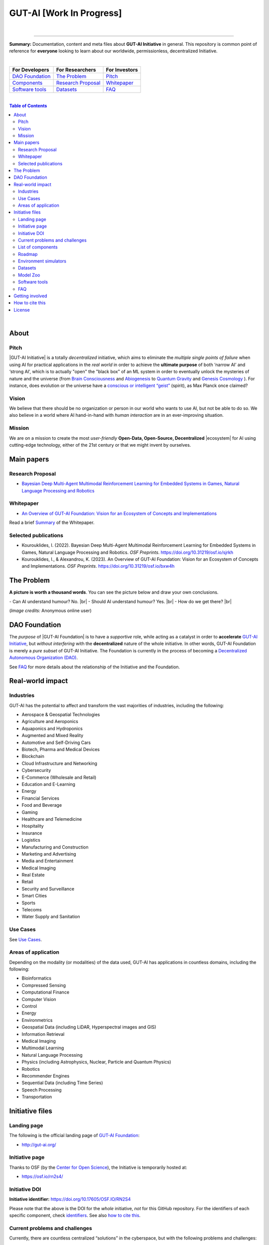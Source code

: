 GUT-AI [Work In Progress]
=========================

.. raw:: html

  <p align="center">
      <a href="https://gut-ai.org/"><img src="https://github.com/GUT-AI/gut-ai/blob/master/images/Logo_GUT-AI_text.png" alt="Logo" width="250"/></a><br/>
      <b>Unleashing human creativity and potential</b><br/>
      <br/>
  </p>

.. raw:: html

  <div align="center">
   
.. image:: https://img.shields.io/badge/License-CC0_1.0-purple.svg
  :target: LICENSE
  :alt: License

.. image:: https://img.shields.io/badge/DOI-10.31219%2Fosf.io%2Fsjrkh-blue
  :target: CITATION.cff
  :alt: DOI

.. image:: https://img.shields.io/badge/contributions-welcome-brightgreen.svg
  :target: #getting-involved
  :alt: Contributions welcome

.. image:: https://discord.com/api/guilds/1130106061232279633/widget.png
  :target: https://discord.gg/h23tg2PKN2
  :alt: Discord

.. raw:: html

  </div>

.. raw:: html

  <br/>
  <p align="center">
    <a href="https://www.gut-ai.org"><b>Website</b></a> •
    <a href="https://discord.gg/h23tg2PKN2"><b>Discord</b></a> •
    <b>Matrix/Element</b></a> •
    <a href="https://twitter.com/"><b>X (Twitter)</b></a> •
    <b>Fediverse/Mastodon</b></a> •
    <b>SimpleX</b></a> •
    <b>Forum</b></a> •
    <a href="https://medium.com/gut-ai"><b>Blog</b></a> •
    <a href="https://gutai.miraheze.org"><b>Wiki</b></a> •
    
  </p>

.. inclusion-marker-start-do-not-remove

|

----

**Summary:** Documentation, content and meta files about **GUT-AI Initiative** in general. This repository is common point of reference for **everyone** looking to learn about our worldwide, permissionless, decentralized Initiative.



|

+------------------------------------------------+--------------------------------------------------+--------------------------------------------+
| **For Developers**                             | **For Researchers**                              | **For Investors**                          |
+================================================+==================================================+============================================+
| `DAO Foundation <#dao-foundation>`_            | `The Problem <#the-problem>`_                    | `Pitch <#pitch>`_                          |
+------------------------------------------------+--------------------------------------------------+--------------------------------------------+
| `Components <components/README.rst>`_          | `Research Proposal <#research-proposal>`_        | `Whitepaper <#whitepaper>`_                |
+------------------------------------------------+--------------------------------------------------+--------------------------------------------+
| `Software tools <software_tools/README.rst>`_  | `Datasets <datasets/README.rst>`_                | `FAQ <FAQ/README.rst>`_                    |
+------------------------------------------------+--------------------------------------------------+--------------------------------------------+

|

.. contents:: **Table of Contents**

|

About
-----

Pitch
^^^^^

|GUT-AI Initiative| is a totally *decentralized* initiative, which aims to eliminate the *multiple single points of failure* when using AI for practical applications in the *real world* in order to achieve the **ultimate purpose** of both ‘narrow AI’ and ‘strong AI’, which is to actually "open" the "black box" of an ML system in order to eventually unlock the mysteries of nature and the universe (from `Brain Consciousness <https://www.google.com/search?q=what+is+Brain+Consciousness>`_ and `Abiogenesis <https://www.google.com/search?q=what+is+Abiogenesis>`_ to `Quantum Gravity <https://www.google.com/search?q=what+is+Quantum+Gravity>`_ and `Genesis Cosmology <https://www.google.com/search?q=what+is+Genesis+Cosmology>`_ ).  For instance, does evolution or the universe have a `conscious or intelligent “geist” <https://www.google.com/search?q=Max+Planck+conscious+and+intelligent+spirit+geist>`_ (spirit), as Max Planck once claimed?

Vision
^^^^^^

We believe that there should be no organization or person in our world who wants to use AI, but not be able to do so. We also believe in a world where AI hand-in-hand with *human interaction* are in an ever-improving situation.

Mission
^^^^^^^

We are on a mission to create the most *user-friendly* **Open-Data, Open-Source, Decentralized** |ecosystem| for AI using cutting-edge technology, either of the 21st century or that we might invent by ourselves.

.. raw:: html

  <p align="center"><a href="https://gut-ai.org/"><img src="https://github.com/GUT-AI/gut-ai/blob/master/images/Ecosystem.png" alt="Ecosystem" width="650"/></a>
  </p>

Main papers
-----------

Research Proposal
^^^^^^^^^^^^^^^^^

- `Bayesian Deep Multi-Agent Multimodal Reinforcement Learning for Embedded Systems in Games, Natural Language Processing and Robotics <https://doi.org/10.31219/osf.io/sjrkh>`_

Whitepaper
^^^^^^^^^^

- `An Overview of GUT-AI Foundation: Vision for an Ecosystem of Concepts and Implementations <https://doi.org/10.31219/osf.io/bxw4h>`_

Read a brief `Summary <summaries/README.rst#whitepaper>`_ of the Whitepaper.


Selected publications
^^^^^^^^^^^^^^^^^^^^^

- Kourouklides, I. (2022). Bayesian Deep Multi-Agent Multimodal Reinforcement Learning for Embedded Systems in Games, Natural Language Processing and Robotics. *OSF Preprints*. https://doi.org/10.31219/osf.io/sjrkh
- Kourouklides, I., & Alexandrou, K. (2023). An Overview of GUT-AI Foundation: Vision for an Ecosystem of Concepts and Implementations. *OSF Preprints*. https://doi.org/10.31219/osf.io/bxw4h

The Problem
--------------

**A picture is worth a thousand words**. You can see the picture below and draw your own conclusions.

.. raw:: html

  <p align="left"><a href="https://gut-ai.org/"><img src="https://github.com/GUT-AI/gut-ai/blob/master/images/ML_Papers.jpg" alt="Logo" width="350"/></a>
  </p>

\- Can AI understand humour? No. |br|
\- Should AI understand humour? Yes. |br|
\- How do we get there? |br|

(*Image credits:* Anonymous online user)

DAO Foundation
--------------

The *purpose* of |GUT-AI Foundation| is to have a *supportive* role, while acting as a catalyst in order to **accelerate** `GUT-AI Initiative <https://gutai.miraheze.org/wiki/GUT-AI_Initiative>`_, but *without interfering* with the **decentralized** nature of the whole initiative. In other words,  GUT-AI Foundation is merely a *pure subset* of GUT-AI Initiative. The Foundation is currently in the process of becoming a `Decentralized Autonomous Organization (DAO) <https://www.google.com/search?q=what+is+a+DAO>`_.

See `FAQ <FAQ/README.rst>`_ for more details about the relationship of the Initiative and the Foundation.

Real-world impact
-----------------

Industries
^^^^^^^^^^

GUT-AI has the potential to affect and transform the vast majorities of industries, including the following:

- Aerospace & Geospatial Technologies
- Agriculture and Aeroponics
- Aquaponics and Hydroponics
- Augmented and Mixed Reality
- Automotive and Self-Driving Cars
- Biotech, Pharma and Medical Devices
- Blockchain
- Cloud Infrastructure and Networking
- Cybersecurity
- E-Commerce (Wholesale and Retail)
- Education and E-Learning
- Energy
- Financial Services
- Food and Beverage
- Gaming
- Healthcare and Telemedicine
- Hospitality
- Insurance
- Logistics
- Manufacturing and Construction
- Marketing and Advertising
- Media and Entertainment
- Medical Imaging
- Real Estate
- Retail
- Security and Surveillance
- Smart Cities
- Sports
- Telecoms
- Water Supply and Sanitation

Use Cases
^^^^^^^^^

See `Use Cases <use_cases/README.rst>`_.

Areas of application
^^^^^^^^^^^^^^^^^^^^

Depending on the modality (or modalities) of the data used, GUT-AI has applications in countless domains, including the following:

- Bioinformatics
- Compressed Sensing
- Computational Finance
- Computer Vision
- Control
- Energy
- Environmetrics
- Geospatial Data (including LiDAR, Hyperspectral images and GIS)
- Information Retrieval
- Medical Imaging
- Multimodal Learning
- Natural Language Processing
- Physics (including Astrophysics, Nuclear, Particle and Quantum Physics)
- Robotics
- Recommender Engines
- Sequential Data (including Time Series)
- Speech Processing
- Transportation

Initiative files
----------------

Landing page
^^^^^^^^^^^^

The following is the official landing page of `GUT-AI Foundation <#dao-foundation>`_:

- http://gut-ai.org/

Initiative page
^^^^^^^^^^^^^^^

Thanks to OSF (by the `Center for Open Science <https://www.cos.io/>`_), the Initiative is temporarily hosted at:

- https://osf.io/rn2s4/

Initiative DOI
^^^^^^^^^^^^^^

**Initiative identifier:** https://doi.org/10.17605/OSF.IO/RN2S4

Please note that the above is the DOI for the *whole* initiative, *not* for this GitHub repository. For the identifiers of each specific component, check `identifiers <components/identifiers/README.rst>`_. See also `how to cite this <#how-to-cite-this>`_.

Current problems and challenges
^^^^^^^^^^^^^^^^^^^^^^^^^^^^^^^

Currently, there are countless centralized “solutions” in the cyberspace, but with the following problems and challenges:

* no interoperability
* limited communication
* inefficient processes
* multiple single points of failure
* bureaucratic hegemony
* censorship
* no privacy
* no transparency
* no customization
* security vulnerabilities

List of components
^^^^^^^^^^^^^^^^^^

See `Components <components/README.rst>`_ for a list of subprojects.

Roadmap
^^^^^^^

See `Roadmap <roadmap/README.rst>`_.

Environment simulators
^^^^^^^^^^^^^^^^^^^^^^

See `Simulators <simulators/README.rst>`_.

Datasets
^^^^^^^^

See `Datasets <datasets/README.rst>`_.

Model Zoo
^^^^^^^^^

See `Model Zoo <model_zoo/README.rst>`_.

Software tools
^^^^^^^^^^^^^^

See `Software tools <software_tools/README.rst>`_.

FAQ
^^^

See `FAQ <FAQ/README.rst>`_.


Getting involved
----------------

**EVERY** contributor is welcome!

- Join our `Community Discord <https://discord.gg/h23tg2PKN2>`_ for collaboration and discussion.
- Join our `governance wiki <https://gutai.miraheze.org>`_ to share your knowledge.
- Check `other ways to contribute <https://gutai.miraheze.org/wiki/Getting_involved>`_.
- If you have any suggestions or feedback, please feel free to open an `issue <https://github.com/GUT-AI/gut-ai/issues>`_ or submit a `pull request <https://github.com/GUT-AI/gut-ai/pulls>`_.

How to cite this
----------------

If you want to do so, feel free to `cite <CITATION.cff>`_ GUT-AI in your publications:

::

    @article{kourouklides2022gut_ai,
      author = {Ioannis Kourouklides},
      journal = {OSF Preprints},
      title = {Bayesian Deep Multi-Agent Multimodal Reinforcement Learning for Embedded Systems in Games, Natural Language Processing and Robotics},
      year = {2022},
      doi = {10.17605/osf.io/sjrkh},
      license = {Creative Commons Zero CC0 1.0 Universal}
    }

License 
-------

.. image:: https://upload.wikimedia.org/wikipedia/commons/8/84/Public_Domain_Mark_button.svg
   :target: http://creativecommons.org/publicdomain/zero/1.0/
   :alt: License

`Creative Commons Zero CC0 1.0 Universal (Public Domain) <LICENSE>`_

.. |br| raw:: html

  <br/>

.. |GUT-AI Initiative| raw:: html

  <strong><a href="https://gutai.miraheze.org/wiki/GUT-AI_Initiative">GUT-AI Initiative</a></strong>

.. |GUT-AI Foundation| raw:: html

  <strong><a href="https://gutai.miraheze.org/wiki/GUT-AI_Foundation:About">GUT-AI Foundation</a></strong>

.. |ecosystem| raw:: html

  <strong><a href="https://gutai.miraheze.org/wiki/Ecosystem">ecosystem</a></strong>
